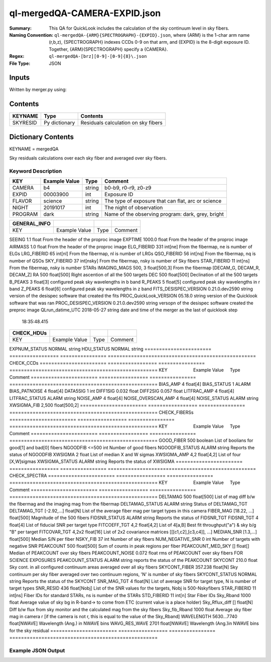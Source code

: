 =============================
ql-mergedQA-CAMERA-EXPID.json
=============================

:Summary: This QA for QuickLook includes the calculation of the sky
	  continuum level in sky fibers.
:Naming Convention: ``ql-mergedQA-{ARM}{SPECTROGRAPH}-{EXPID}.json``, where 
        {ARM} is the 1-char arm name (r,b,z), {SPECTROGRAPH} indexes 
        CCDs 0-9 on that arm, and {EXPID} is the 8-digit exposure ID.  
        Together, {ARM}{SPECTROGRAPH} specify a {CAMERA}.
:Regex: ``ql-mergedQA-[brz][0-9]-[0-9]{8}\.json``
:File Type:  JSON


Inputs
======

Written by merger.py using:


Contents
========

========== ================ ==============================================
KEYNAME    Type             Contents
========== ================ ==============================================
SKYRESID   Py dictionary    Residuals calculation on sky fibers
========== ================ ==============================================



Dictionary Contents
===================

KEYNAME = mergedQA

Sky residuals calculations over each sky fiber and averaged over sky fibers.


Keyword Description
~~~~~~~~~~~~~~~~~~~

======================= =================  ================ ===================================================
KEY                     Example Value      Type             Comment
======================= =================  ================ ===================================================
CAMERA                  b4                 string           b0-b9, r0-r9, z0-z9
EXPID                   00003900           int  	    Exposure ID
FLAVOR                  science            string           The type of exposure that can flat, arc or science 
NIGHT                   20191017           int              The night of observation
PROGRAM                 dark               string           Name of the observing program: dark, grey, bright 
======================= =================  ================ ===================================================

======================= =================  ================ ===================================================
GENERAL_INFO         
======================= =================  ================ ===================================================
KEY                     Example Value      Type             Comment
======================= =================  ================ ===================================================
SEEING                  1.1                float            From the header of the proproc image 
EXPTIME                 1000.0             float            From the header of the proproc image 
AIRMASS                 1.0                float            From the header of the proproc image 
ELG_FIBERID             331                int[ne]          From the fibermap, ne is number of ELGs
LRG_FIBERID             65                 int[nl]          From the fibermap, nl is number of LRGs
QSO_FIBERID             56                 int[nq]          From the fibermap, nq is number of QSOs
SKY_FIBERID             37                 int[nsky]        From the fibermap, nsky is number of Sky fibers
STAR_FIBERID            11                 int[ns]          From the fibermap, nsky is number STARs
IMAGING_MAGS            500, 3             float[500,3]     From the fibermap [DECAM_G, DECAM_R, DECAM_Z]
RA                      500                float[500]       Right ascention of all the 500 targets
DEC                     500                float[500]       Declination of all the 500 targets
B_PEAKS                 3                  float[3]         configured peak sky wavelengths in b band
R_PEAKS                 5                  float[5]         configured peak sky wavelengths in r band
Z_PEAKS                 6                  float[6]         configured peak sky wavelengths in z band
FITS_DESISPEC_VERSION   0.21.0.dev2590     string           version of the desispec software that created the fits
PROC_QuickLook_VERSION  05.18.0            string           version of the Quicklook software that was ran 
PROC_DESISPEC_VERSION   0.21.0.dev2590     string           versopn of the desispec software created the preproc image
QLrun_datime_UTC        2018-05-27         string           date and time of the merger as the last of quicklook step  
                        18:35:48.415      			
======================= =================  ================ ===================================================
CHECK_HDUs         
======================= =================  ================ ===================================================
KEY                     Example Value      Type             Comment
======================= =================  ================ ===================================================
EXPNUM_STATUS           NORMAL             string    
HDU_STATUS              NORMAL             string           
======================= =================  ================ ===================================================
CHECK_CCDs         
======================= =================  ================ ===================================================
KEY                     Example Value      Type             Comment
======================= =================  ================ ===================================================
BIAS_AMP                4                  float[4]
BIAS_STATUS             1                  ALARM
BIAS_PATNOISE           4                  float[4]
DATA5SIG                1                  int
DIFF1SIG                0.032              float
DIFF2SIG                0.057              float
LITFRAC_AMP             4                  float[4]
LITFRAC_STATUS          ALARM              string
NOISE_AMP               4                  float[4]
NOISE_OVERSCAN_AMP      4                  float[4]
NOISE_STATUS            ALARM              string           
XWSIGMA_FIB             2,500              float[500,2]
======================= =================  ================ ===================================================
CHECK_FIBERSs         
======================= =================  ================ ===================================================
KEY                     Example Value      Type             Comment
======================= =================  ================ ===================================================
GOOD_FIBER              500                boolean          List of boolians for good[1] and bad[0] fibers
NGOODFIB                <=500              int              Number of good fibers
NGOODFIB_STATUS         ALARM              string           Reports the status of NGOODFIB
XWSIGMA                 2                  float            List of median X and W sigmas
XWSIGMA_AMP             4,2                float[4,2]       List of four [X,W]sigmas
XWSIGMA_STATUS          ALARM              string           Reports the status of XWSIGMA
======================= =================  ================ ===================================================
CHECK_SPECTRA         
======================= =================  ================ ===================================================
KEY                     Example Value      Type             Comment
======================= =================  ================ ===================================================
DELTAMAG                500	           float[500]	    List of mag diff b/w the fibermag and the imaging mag from the fibermap
DELTAMAG_STATUS         ALARM              string	    Status of DELTAMAG_TGT
DELTAMAG_TGT            [-2.92,...]	   float[N]	    List of the average fiber mag per target types in this camera
FIBER_MAG               [18.22, ...]	   float[500]       Magnitude of the 500 fibers
FIDSNR_STATUS           ALARM	           string	    Reports the status of FIDSNR_TGT
FIDSNR_TGT              4	           float[4]	    List of fiducial SNR per target type
FITCOEFF_TGT            4,2	           float[4,2]	    List of 4[a,B] Best fit throughput("a") & sky b/g "B" per target
FITCOVAR_TGT            4,2x2	           float[16]	    List of 2x2 covariance matrices [[[c1,c2],[c3,c4]], ...]
MEDIAN_SNR              [1.3,...]	   float[500]       Median S/N per fiber
NSKY_FIB                37                 int              Number of sky fibers 
NUM_NEGATIVE_SNR        0	           int	            Number of targets with negative SNR
PEAKCOUNT               500                float[500]       Sum of counts in peak regions per fiber
PEAKCOUNT_MED_SKY       []                 float[]          Median of PEAKCOUNT over sky fibers
PEAKCOUNT_NOISE         0.072              float            rms of PEAKCOUNT over sky fibers FOR SCIENCE EXPOSURES
PEAKCOUNT_STATUS        ALARM              string           reports the status of the PEAKCOUNT 
SKYCONT                 210.0	           float	    Sky cont. in all configured continuum areas averaged over all sky fibers
SKYCONT_FIBER           357.238	           float[N]	    Sky continuum per sky fiber averaged over two continuum regions, 'N' is number of sky fibers
SKYCONT_STATUS          NORMAL	           string	    Reports the status of the SKYCONT
SNR_MAG_TGT             4	           float[N]	    List of average SNR for target type, N is number of target types
SNR_RESID               436	           float[Nobj]	    List of the SNR values for the targets, Nobj is 500-Nskyfibers
STAR_FIBERID            11	           int[ns]  	    Fiber IDs for standard STARs, ns is number of the STARs
STD_FIBERID             11                 int[n]           Star Fiber IDs 
Sky_Rband               1000	           float            Average value of sky bg in R-band-> to come from ETC (current value is a place holder)
Sky_Rflux_diff          []                 float[N]         Diff b/w flux from sky monitor and the calculated mag from the sky fibers
Sky_fib_Rband           1000	           float	    Average sky fiber mag in camera r [if the camera is not r, this is equal to the value of the Sky_Rband]
WAVELENGTH              5630...7740	   float[NWAVE]     Wavelength (Ang.) in NWAVE bins
WAVG_RES_WAVE           2701	           float[NWAVE]     Wavelength (Ang.)in NWAVE bins for the sky residual                                      
======================= =================  ================ ===================================================

Example JSON Output
~~~~~~~~~~~~~~~~~~~


